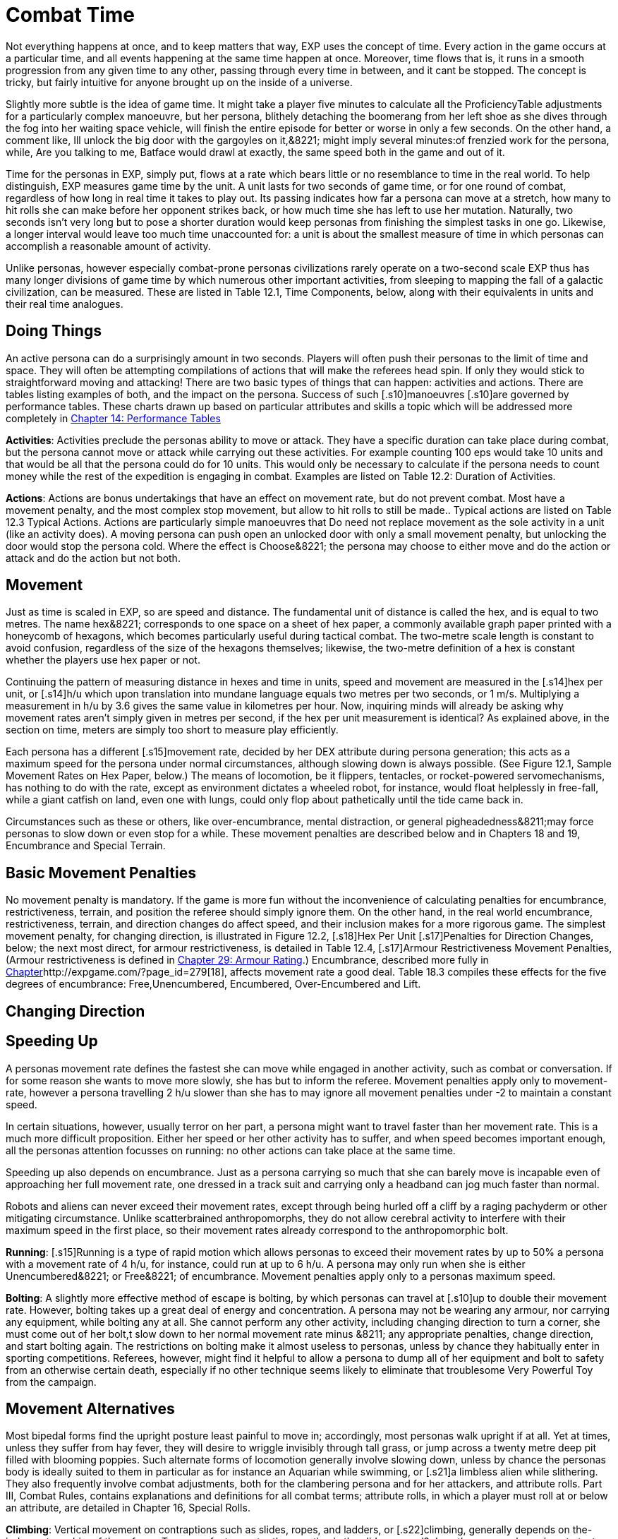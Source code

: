 = Combat Time

Not everything happens at once, and to keep matters that way, EXP uses the concept of time.
Every action in the game occurs at a particular time, and all events happening at the same time happen at once.
Moreover, time flows that is, it runs in a smooth progression from any given time to any other, passing through every time in between, and it cant be stopped.
The concept is tricky, but fairly intuitive for anyone brought up on the inside of a universe.

Slightly more subtle is the idea of game time.
It might take a player five minutes to calculate all the ProficiencyTable adjustments for a particularly complex manoeuvre, but her persona, blithely detaching the boomerang from her left shoe as she dives through the fog into her waiting space vehicle, will finish the entire episode for better or worse in only a few seconds.
On the other hand, a comment like, Ill unlock the big door with the gargoyles on it,&8221;
might imply several minutes:of frenzied work for the persona, while, Are you talking to me, Batface
would drawl at exactly, the same speed both in the game and out of it.

Time for the personas in EXP, simply put, flows at a rate which bears little or no resemblance to time in the real world.
To help distinguish, EXP measures game time by the unit.
A unit lasts for two seconds of game time, or for one round of combat, regardless of how long in real time it takes to play out.
Its passing indicates how far a persona can move at a stretch, how many to hit rolls she can make before her opponent strikes back, or how much time she has left to use her mutation.
Naturally, two seconds isn't very long  but to pose a shorter duration would keep personas from finishing the simplest tasks in one go.
Likewise, a longer interval would leave too much time unaccounted for: a unit is about the smallest measure of time in which personas can accomplish a reasonable amount of activity.

Unlike personas, however  especially combat-prone personas  civilizations rarely operate on a two-second scale EXP thus has many longer divisions of game time by which numerous other important activities, from sleeping to mapping the fall of a galactic civilization, can be measured.
These are listed in Table 12.1, Time Components, below, along with their equivalents in units and their real time analogues.

// table 147 goes here

== Doing Things

An active persona can do a surprisingly amount in two seconds.
Players will often push their personas to the limit of time and space.
They will often be attempting compilations of actions that will make the referees head spin.
If only they would stick to straightforward moving and attacking!
There are two basic types of things that can happen: activities and actions.
There are tables listing examples of both, and the impact on the persona.
Success of such [.s10]manoeuvres  [.s10]are governed by performance tables.
These charts drawn up based on particular attributes and skills  a topic which will be addressed more completely in http://expgame.com/?page_id=269[Chapter 14: Performance Tables]

*Activities*: Activities preclude the personas ability to move or attack.
They have a specific duration can take place during combat, but the persona cannot move or attack while carrying out these activities.
For example counting 100 eps would take 10 units and that would be all that the persona could do for 10 units.
This would only be necessary to calculate if the persona needs to count money while the rest of the expedition is engaging in combat.
Examples are listed on Table 12.2: Duration of Activities.
 

// table 152 goes here

*Actions*: Actions are bonus undertakings that have an effect on movement rate, but do not prevent combat.
Most have a movement penalty, and the most complex stop movement, but allow to hit rolls to still be made..
Typical actions are listed on Table 12.3 Typical Actions.
Actions are particularly simple manoeuvres that Do need not replace movement as the sole activity in a unit (like an activity does).
A moving persona can push open an unlocked door with only a small movement penalty, but unlocking the door would stop the persona cold.
Where the effect is Choose&8221;
the persona may choose to either move and do the action or attack and do the action but not both.


// table 153 goes here

== Movement

Just as time is scaled in EXP, so are speed and distance.
The fundamental unit of distance is called the hex, and is equal to two metres.
The name hex&8221;
corresponds to one space on a sheet of hex paper, a commonly available graph paper printed with a honeycomb of hexagons, which becomes particularly useful during tactical combat.
The two-metre scale length is constant to avoid confusion, regardless of the size of the hexagons themselves;
likewise, the two-metre definition of a hex is constant whether the players use hex paper or not.

Continuing the pattern of measuring distance in hexes and time in units, speed and movement are measured in the [.s14]hex per unit, or [.s14]h/u which upon translation into mundane language equals two metres per two seconds, or 1 m/s.
Multiplying a measurement in h/u by 3.6 gives the same value in kilometres per hour.
Now, inquiring minds will already be asking why movement rates aren't simply given in metres per second, if the hex per unit measurement is identical?
As explained above, in the section on time, meters are simply too short to measure play efficiently.

Each persona has a different [.s15]movement rate, decided by her DEX attribute during persona generation;
this acts as a maximum speed for the persona under normal circumstances, although slowing down is always possible.
(See Figure 12.1, Sample Movement Rates on Hex Paper, below.) The means of locomotion, be it flippers, tentacles, or rocket-powered servomechanisms, has nothing to do with the rate, except as environment dictates  a wheeled robot, for instance, would float helplessly in free-fall, while a giant catfish on land, even one with lungs, could only flop about pathetically until the tide came back in.

Circumstances such as these or others, like over-encumbrance, mental distraction, or general pigheadedness&8211;may force personas to slow down or even stop for a while.
These movement penalties are described below and in Chapters 18 and 19, Encumbrance and Special Terrain.

// table 148 goes here

== Basic Movement Penalties

No movement penalty is mandatory.
If the game is more fun without the inconvenience of calculating penalties for encumbrance, restrictiveness, terrain, and position the referee should simply ignore them.
On the other hand, in the real world encumbrance, restrictiveness, terrain, and direction changes do affect speed, and their inclusion makes for a more rigorous game.
The simplest movement penalty, for changing direction, is illustrated in Figure 12.2, [.s18]Hex Per Unit [.s17]Penalties for Direction Changes, below;
the next most direct, for armour restrictiveness, is detailed in Table 12.4, [.s17]Armour Restrictiveness Movement Penalties, (Armour restrictiveness is defined in http://expgame.com/?page_id=302[Chapter 29: Armour Rating].) Encumbrance, described more fully in http://expgame.com/?page_id=279[Chapter]http://expgame.com/?page_id=279[18], affects movement rate a good deal.
Table 18.3 compiles these effects for the five degrees of encumbrance: Free,Unencumbered, Encumbered, Over-Encumbered and Lift.

== Changing Direction

// table 149 goes here

== Speeding Up


A personas movement rate defines the fastest she can move while engaged in another activity, such as combat or conversation.
If for some reason she wants to move more slowly, she has but to inform the referee.
Movement penalties apply only to movement-rate, however  a persona travelling 2 h/u slower than she has to may ignore all movement penalties under -2 to maintain a constant speed.

In certain situations, however, usually terror on her part, a persona might want to travel faster than her movement rate.
This is a much more difficult proposition.
Either her speed or her other activity has to suffer, and when speed becomes important enough, all the personas attention focusses on running: no other actions can take place at the same time.

Speeding up also depends on encumbrance.
Just as a persona carrying so much that she can barely move is incapable even of approaching her full movement rate, one dressed in a track suit and carrying only a headband can jog much faster than normal.

Robots and aliens can never exceed their movement rates, except through being hurled off a cliff by a raging pachyderm or other mitigating circumstance.
Unlike scatterbrained anthropomorphs, they do not allow cerebral activity to interfere with their maximum speed in the first place, so their movement rates already correspond to the anthropomorphic bolt.

*Running*: [.s15]Running is a type of rapid motion which allows personas to exceed their movement rates by up to 50%  a persona with a movement rate of 4 h/u, for instance, could run at up to 6 h/u.
A persona may only run when she is either Unencumbered&8221;
or Free&8221;
of encumbrance.
Movement penalties apply only to a personas maximum speed.


*Bolting*: A slightly more effective method of escape is bolting, by which personas can travel at [.s10]up to double their movement rate.
However, bolting takes up a great deal of energy and concentration.
A persona may not be wearing any armour, nor carrying any equipment, while bolting  any at all.
She cannot perform any other activity, including changing direction  to turn a corner, she must come out of her bolt,t slow down to her normal movement rate minus &8211;
any appropriate penalties, change direction, and start bolting again.
The restrictions on bolting make it almost useless to personas, unless by chance they habitually enter in sporting competitions.
Referees, however, might find it helpful to allow a persona to dump all of her equipment and bolt to safety from an otherwise certain death, especially if no other technique seems likely to eliminate that troublesome Very Powerful Toy from the campaign.

== Movement Alternatives 

Most bipedal forms find the upright posture least painful to move in;
accordingly, most personas walk upright if at all.
Yet at times, unless they suffer from hay fever, they will desire to wriggle invisibly through tall grass, or jump across a twenty metre deep pit filled with blooming poppies.
Such alternate forms of locomotion generally involve slowing down, unless by chance the personas body is ideally suited to them in particular  as for instance an Aquarian while swimming, or [.s21]a limbless alien while slithering.
They also frequently involve combat adjustments, both for the clambering persona and for her attackers, and attribute rolls.
Part III, Combat Rules, contains explanations and definitions for all combat terms;
attribute rolls, in which a player must roll at or below an attribute, are detailed in Chapter 16, Special Rolls.

*Climbing*: Vertical movement on contraptions such as slides, ropes, and ladders, or [.s22]climbing, generally depends on the-judgment or whim of the referee.
Too many factors enter the equation  is the slide greased?
does the persona know how to test pitons?
is the rope slowly being severed by a diabolical candle flame?
 to encapsulate the experience in a few short paragraphs.
The most important detail to remember is that personas engaged in climbing make far more predictable targets than otherwise, giving attackers a bonus of +125 (in general) on their to hit rolls.
Personas who attack while climbing receive a to hit penalty of-180.

*Climbing, Free*: Climbing without pitons or other mechanical aids, involves three steps each unit: finding a foothold, reaching it, and moving up.
Respectively, these stages are accomplished with an AWE roll, a [.s23]DEX roll, and d3 1 hexes of vertical movement (Rolling 0 hexes means the persona was forced to move laterally that unit.) If the player fails either attribute roll, her persona [.s10]has slipped, and spends that unit regaining a paw hold;
if she fails both for two consecutive units, her persona has fallen.
A persona involved in free climbing is considered immobile for combat purposes, giving attackers a +666 to hit bonus;
and she herself may not attack.

*Climbing, Equipped*:  Regular climbing is much like its free climbing counterpart, but involves the use of pitons, ropes and carabiners.
Personas may attack while climbing (with a 180 to [.s10]hit penalty) if they succeed at a DEX[.s24] [.s10]roll and otherwise remain immobile that unit.
With the aid of ropes and equipment personas being attacked while climbing have a bonus to be hit of +125 on the attackers to hit roll (as opposed to the +666 to be hit when free climbing).


*Climbing, Rope*: Climbing by rope requires a DEX roll each unit.
If the player is successful, her persona can move 1d3 hexes that unit, although not more than half her movement rate.
Referees can give stronger personas a movement bonus.
A persona may not climb a rope and attack at the same time, although if she wishes she may hang on for a unit and attack with a 180 to hit.
Anyone attacking a rope climber gets a +125 bonus on her to hit roll.

*Climbing, Ladder*: Climbing by ladder require s no attribute rolls.
Each unit, a person a may move up to 1d6 hexes, not exceeding her movement rate.
Again, climbing personas receive 180 to hit, and their attackers +125;
ladder climbers, however, can move and attack simultaneously.

*Crawling*: A persona can [.s15]crawl struggle along the ground on all fours  at one quarter her movement rate.
Although a persona cannot attack while crawling, her position gives her 50% cover from all Type B and Type C attacks, and an additional +125 bonus to her armour rating while crawling for cover.
Type A attacks, however, gain a +125 to hit because of the crawlers decreased manoeuvrability.

[.s28]*Crouching*: A persona can crouch [.s28]scuttle along the ground with extremely bent knees  at three quarters her movement rate.
Crouching personas can carry out actions including attacking. A crouching attacker cannot use a Type A weapons, they receive a -200 to hit penalty with Type B weapons, and they receive a -75 to hit penalty using Type C weapons.
Crouching offers 35% cover against Type B and Type C weapons, which converts to a +80 armour rating bonus.

*Diving*: A dive is a headfirst horizontal torpedo jump which can propel the persona beyond [.s10]her movement allowance.
Upon finishing her movement for the unit, a persona can dive an additional 1 hex for every 6 points of PsTR she has, through windows, into doorways, across tables, off cliffs, etc.
Diving renders a persona inactive for the next unit.

*Jumping Horizontal *: A [.s14]jump is a brief, self-propelled aerial excursion governed mainly by gravity after the point of liftoff.
A horizontal jump from a running start, whether across a crevasse, mine field, detection device, or roommate, spans 1 hex for ever 7 points of PSTR the persona has;
from a standing start, it will propel her 1 hex for every [.s29]15 PSTR.
Generally, a persona will come to a stop after jumping, but if she makes an Improbable (d100) [.s29]DEX roll upon landing, she may continue at her full movement rate.
A persona may jump only once per unit.
Being horizontal, this type of jump will clear only the lowest of obstacles.

*Jumping Vertical*: A [.s14]jump is a brief, self-propelled aerial excursion governed mainly by gravity after the point of liftoff.
A vertical jump, as over a desk, a fence, a log, or a crocodile, will not exceed three quarters the personas hite  any obstacle taller than that must be climbed over.
All good chase scenes involve personas jumping over barriers.
To clear a barrier between half and three quarters her hite, a persona must make a Difficult (d20) [.s30]DEX roll;
to clear a lower one, her [.s31]DEX roll must be Easy (d10).
If she successfully clears a barrier, she may continue moving in the same unit.

*Righting*: Righting oneself;
or getting up after a fall, takes a [.s32]DEX roll, of difficulty to be determined by the referee.
If the player makes the roll, the persona may both move and act during the next unit;
if not, she may only act, her move for the [.s10]unit being taken up by standing.
Either way, unless knocked down again, she may both move and act the unit after righting herself.

*Rolling*: Personas can roll  lie on their sides and make like a wheel at 1 h/u, regardless of terrain and previous speed.
It is worth noting that some substances, like molasses and concrete, cannot be rolled through;
attempts to do so will result in immobility.
An encumbered persona can only roll by completing a Difficult (d20) PSTR roll, and cannot act while rolling.
An unencumbered persona, while unable to use a Type A or a Type B weapon, can fire a Type C weapon with a -210 to hit roll penalty.+++<figure id="attachment_1471" aria-describedby="caption-attachment-1471" style="width: 211px" class="wp-caption aligncenter">+++[image:https://i1.wp.com/expgame.com/wp-content/uploads/2014/07/alienspaceship1801-211x300.png?resize=211%2C300[alienspaceship180,211]](https://i2.wp.com/expgame.com/wp-content/uploads/2014/07/alienspaceship1801.png)+++<figcaption id="caption-attachment-1471" class="wp-caption-text">+++Alien carrying object through multiple terrain penalties.+++</figcaption>++++++</figure>+++

== [.s22]Terrain

The shape of the land also influences speed.
A persona running downhill can move faster than one running uphill, or wading through knee-high swamp water.
Basic terrain  the sort most often experienced in day-to-day life is covered in this section;
for more exotic environmental effects on personas, see Chapter 19, Special Terrain.

*Doors*: Personas travelling at high speeds can move through unlatched push doors with only [.s10]a 2 h/u penalty  so, for instance, a persona moving at 5 h/u, passing through such a door, would move only 3 hexes that unit.
Any latched or pull doors will stop the persona completely, and force her to make a [.s29]DEX roll at a difficulty level determined by the referee.
If the [.s33]DEX roll is successful, she will arrive safely on the other side of the door in the same unit.
This can be a very important result if the player has won initiative, and her persona is trying to escape an attack.

*Foliage*: The degree to which grass and plants act as an obstacle to movement depends both on the depth of the foliage and the size of the persona crossing it.
Table 12.2: Foliage Movement Penalties, shows the various penalties accrued by, Tiny, Small, Medium, Large, and Gigantic personas when travelling through different foliage depths.
Remember that all anthropomorphic personas are Medium-sized.
Normal&8221;
thickness for grass, too, means normal for a wilderness  we are not talking about walking across a finely manicured suburban lawn or golf course.
The table can also used for movement through denser foliage like shrubs or plants.
For example dense shrub would increase the movement penalty by one level.
So a high&8221;
grass terrain would act as a would act as tall&8221;
depth if it were shrubs.
If the shrubs had thorns or were sticky the penalty may be increased to Mess&8221;.
Climb  indicates that the foliage is a complete barrier and climbing rules apply: i.e., the foliage is so thick that simple horizontal motion is impossible.
Shrubs: Table 12.5, Grass Movement Penalties, also governs motion through low bushes, but bush height acts as grass one level higher short shrubs as normal grass, e.g., and a mess of shrubs as a barrier.

// table 150 goes here

*Hills*: Personas moving uphill encounter a penalty equal to 5 h/u times the slope of the hill that is, times the number of hexes upward they travel each unit, and divided by the number of hexes across they travel to rise that much.
A hill on which five horizontal hexes imply one vertical hex of rise would give a penalty of-5 x (1 + 5) h/u, or 1 h/u.
Fractions are rounded to the nearest h/u.

Personas travelling downhill get a movement bonus calculated the same way  if four horizontal hexes imply a two vertical hex drop, the bonus is 5 x (-2 + 4) h/u, or +3 h/u (rounded off).
A personas downhill travel rate may never exceed her bolting speed unless she is actually falling with no surface immediately beneath her;
for every unit she spends moving at her bolting speed, she must make a difficult (d20) [.s35]DEx roll or crash.
Personas travelling faster than their movement rates may not engage in combat.

[.s36]*Ice*: All sizes and shapes of persona, assuming always that they are not so heavy as to break the ice, receive a 1 h/u penalty while travelling atop it.
Sphincter dice can frequently be consulted to check for falls or the comedic perils of inertia.

*Liquids*: Typically this will be water or some alien equivalent.
The table below nicely covers how water affects movement.
The Liquid Movement Penalty Table is also used for: mud, snow, and sand.
If Swim&8221;
appears on the table, the persona must swim, sink or stick .


// table 151 goes here

*Mud*: Personas travelling through mud should use Table 12.6, Water Movement Penalties, but add two levels  i.e., shallow mud acts as waist-deep water, and deep mud as very deep water.

*Sand*: Similarly, personas travelling through [.s10]sand should use Table 12.5, Grass Movement Penalties but add two levels i.e., short sand acts as high grass, and high sand as a mess of grass.
(High&8221;
and low&8221;
refer here to the amount of loosely packed surface sand the persona must wade through.
A beach at low tide has low sand, whereas a wind-swept desert might have sand much higher.)

*Snow*: Personas on snow should use Table 12.6, Water Movement Penalties, adding one level  shallow snow acts as 50cm water, and 3.0m snow as very deep water.
An S&8221;
here indicates Stuck.&8221;

*Swim or Sink*: If the fluid is swimmable, and the persona cannot swim  in turn, is not something the personas are expected to know how to do.
If she drops all of her equipment, a persona can flail 0-3 hexes per unit in the direction she desires, but will simultaneously be carried along by the current, possible in exactly the opposite direction.
The referee may force the player at any time to make a MSTR roll or panic in the water;
panicked swimmers become drowners, and must make a CON roll each unit to keep from drowning.
Another  MSTR roll each unit until they regain control calm down.
Personas who can swim should refer to the general performance table.

*Stick in the Mud*: Getting stuck in snow sand, or mud stops the personas movement completely.
Usually a PSTR check will allow the persona to become unstuck.
If the liquid is of the right consistency like mud, or quicksand, the player may panic and be at risk of drowning.
See Swim or Sink for a loose interpretation of drowning rules.

*Water*: Fluid Movement Penalties, gives movement penalties for Tiny, Small, Medium, Large, and Gigantic personas in various depths of water.
(Remember, as always, that all anthropomorph personas are Medium-sized.) This table is also used for motion through snow and mud, with one and two levels[.s37], respectively added to the depth.

